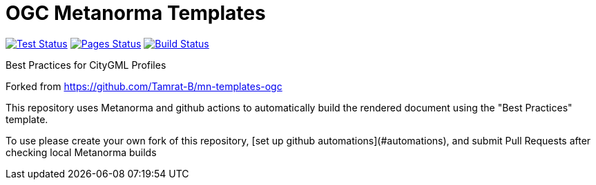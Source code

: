 = OGC Metanorma Templates

image:/workflows/test/badge.svg["Test Status", link=/actions/workflows/test.yml"]
image:/workflows/pages/badge.svg["Pages Status", link="/actions/workflows/pages.yml"]
image:workflows/docker/badge.svg["Build Status", link="/actions/workflows/docker.yml"]

Best Practices for CityGML Profiles

Forked from https://github.com/Tamrat-B/mn-templates-ogc

This repository uses Metanorma and github actions to automatically build the rendered document using the "Best Practices" template.

To use please create your own fork of this repository, [set up github automations](#automations), and submit Pull Requests after checking local Metanorma builds
